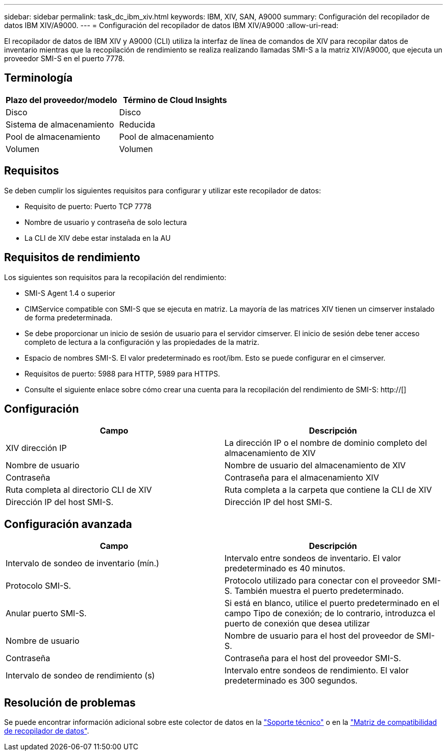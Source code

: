---
sidebar: sidebar 
permalink: task_dc_ibm_xiv.html 
keywords: IBM, XIV, SAN, A9000 
summary: Configuración del recopilador de datos IBM XIV/A9000. 
---
= Configuración del recopilador de datos IBM XIV/A9000
:allow-uri-read: 


[role="lead"]
El recopilador de datos de IBM XIV y A9000 (CLI) utiliza la interfaz de línea de comandos de XIV para recopilar datos de inventario mientras que la recopilación de rendimiento se realiza realizando llamadas SMI-S a la matriz XIV/A9000, que ejecuta un proveedor SMI-S en el puerto 7778.



== Terminología

[cols="2*"]
|===
| Plazo del proveedor/modelo | Término de Cloud Insights 


| Disco | Disco 


| Sistema de almacenamiento | Reducida 


| Pool de almacenamiento | Pool de almacenamiento 


| Volumen | Volumen 
|===


== Requisitos

Se deben cumplir los siguientes requisitos para configurar y utilizar este recopilador de datos:

* Requisito de puerto: Puerto TCP 7778
* Nombre de usuario y contraseña de solo lectura
* La CLI de XIV debe estar instalada en la AU




== Requisitos de rendimiento

Los siguientes son requisitos para la recopilación del rendimiento:

* SMI-S Agent 1.4 o superior
* CIMService compatible con SMI-S que se ejecuta en matriz. La mayoría de las matrices XIV tienen un cimserver instalado de forma predeterminada.
* Se debe proporcionar un inicio de sesión de usuario para el servidor cimserver. El inicio de sesión debe tener acceso completo de lectura a la configuración y las propiedades de la matriz.
* Espacio de nombres SMI-S. El valor predeterminado es root/ibm. Esto se puede configurar en el cimserver.
* Requisitos de puerto: 5988 para HTTP, 5989 para HTTPS.
* Consulte el siguiente enlace sobre cómo crear una cuenta para la recopilación del rendimiento de SMI-S: http://[]




== Configuración

[cols="2*"]
|===
| Campo | Descripción 


| XIV dirección IP | La dirección IP o el nombre de dominio completo del almacenamiento de XIV 


| Nombre de usuario | Nombre de usuario del almacenamiento de XIV 


| Contraseña | Contraseña para el almacenamiento XIV 


| Ruta completa al directorio CLI de XIV | Ruta completa a la carpeta que contiene la CLI de XIV 


| Dirección IP del host SMI-S. | Dirección IP del host SMI-S. 
|===


== Configuración avanzada

[cols="2*"]
|===
| Campo | Descripción 


| Intervalo de sondeo de inventario (mín.) | Intervalo entre sondeos de inventario. El valor predeterminado es 40 minutos. 


| Protocolo SMI-S. | Protocolo utilizado para conectar con el proveedor SMI-S. También muestra el puerto predeterminado. 


| Anular puerto SMI-S. | Si está en blanco, utilice el puerto predeterminado en el campo Tipo de conexión; de lo contrario, introduzca el puerto de conexión que desea utilizar 


| Nombre de usuario | Nombre de usuario para el host del proveedor de SMI-S. 


| Contraseña | Contraseña para el host del proveedor SMI-S. 


| Intervalo de sondeo de rendimiento (s) | Intervalo entre sondeos de rendimiento. El valor predeterminado es 300 segundos. 
|===


== Resolución de problemas

Se puede encontrar información adicional sobre este colector de datos en la link:concept_requesting_support.html["Soporte técnico"] o en la link:https://docs.netapp.com/us-en/cloudinsights/CloudInsightsDataCollectorSupportMatrix.pdf["Matriz de compatibilidad de recopilador de datos"].

